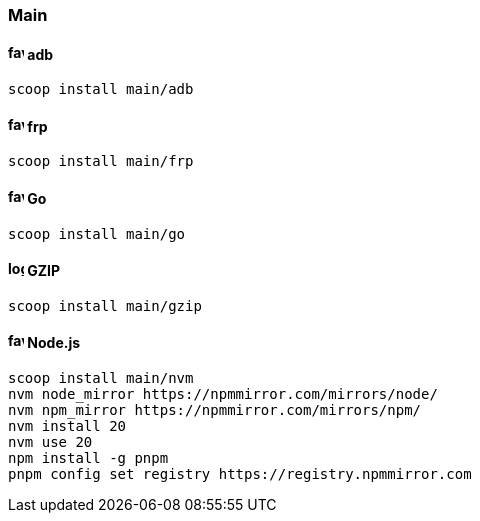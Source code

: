 === Main

==== image:https://www.gstatic.com/devrel-devsite/prod/v138136e2eb30b542aaba1f756fef1bb285a0aca3815d9b3afa69262b01441aa5/android/images/favicon.svg[,16,16] adb

[source,powershell]
----
scoop install main/adb
----

==== image:https://gofrp.org/favicons/favicon-16x16.png[,16,16] frp

[source,powershell]
----
scoop install main/frp
----

==== image:https://go.dev/favicon.ico[,16,16] Go

[source,powershell]
----
scoop install main/go
----

==== image:https://www.mingw-w64.org/logo.svg[,16,16] GZIP

[source,powershell]
----
scoop install main/gzip
----

==== image:https://nodejs.org/favicon.ico[,16,16] Node.js

[source,powershell]
----
scoop install main/nvm
nvm node_mirror https://npmmirror.com/mirrors/node/
nvm npm_mirror https://npmmirror.com/mirrors/npm/
nvm install 20
nvm use 20
npm install -g pnpm
pnpm config set registry https://registry.npmmirror.com
----
